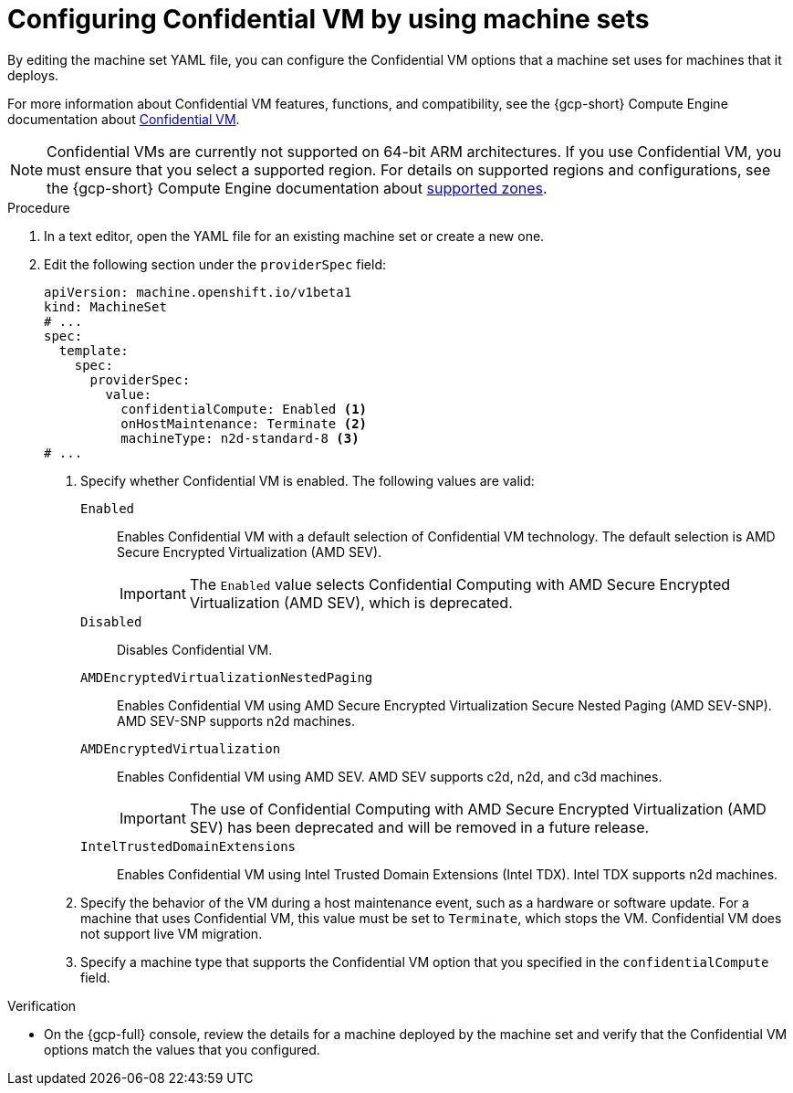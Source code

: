 // Module included in the following assemblies:
//
// * machine_management/creating_machinesets/creating-machineset-gcp.adoc
// * machine_management/control_plane_machine_management/cpmso_provider_configurations/cpmso-config-options-gcp.adoc

ifeval::["{context}" == "cpmso-config-options-gcp"]
:cpmso:
endif::[]

:_mod-docs-content-type: PROCEDURE
[id="machineset-gcp-confidential-vm_{context}"]
= Configuring Confidential VM by using machine sets

By editing the machine set YAML file, you can configure the Confidential VM options that a machine set uses for machines that it deploys.

For more information about Confidential VM features, functions, and compatibility, see the {gcp-short} Compute Engine documentation about link:https://cloud.google.com/confidential-computing/confidential-vm/docs/about-cvm#confidential-vm[Confidential VM].

[NOTE]
====
Confidential VMs are currently not supported on 64-bit ARM architectures.
If you use Confidential VM, you must ensure that you select a supported region. For details on supported regions and configurations, see the {gcp-short} Compute Engine documentation about link:https://cloud.google.com/confidential-computing/confidential-vm/docs/supported-configurations#supported-zones[supported zones].
====

.Procedure

. In a text editor, open the YAML file for an existing machine set or create a new one.

. Edit the following section under the `providerSpec` field:
+
[source,yaml]
----
ifndef::cpmso[]
apiVersion: machine.openshift.io/v1beta1
kind: MachineSet
# ...
spec:
  template:
    spec:
      providerSpec:
        value:
          confidentialCompute: Enabled <1>
          onHostMaintenance: Terminate <2>
          machineType: n2d-standard-8 <3>
endif::cpmso[]
ifdef::cpmso[]
apiVersion: machine.openshift.io/v1
kind: ControlPlaneMachineSet
# ...
    machines_v1beta1_machine_openshift_io:
      spec:
        providerSpec:
          value:
            confidentialCompute: Enabled <1>
            onHostMaintenance: Terminate <2>
            machineType: n2d-standard-8 <3>
endif::cpmso[]
# ...
----
<1> Specify whether Confidential VM is enabled. The following values are valid:

`Enabled`:: Enables Confidential VM with a default selection of Confidential VM technology. The default selection is AMD Secure Encrypted Virtualization (AMD SEV).
+
[IMPORTANT]
====
The `Enabled` value selects Confidential Computing with AMD Secure Encrypted Virtualization (AMD SEV), which is deprecated.
====

`Disabled`:: Disables Confidential VM.

`AMDEncryptedVirtualizationNestedPaging`:: Enables Confidential VM using AMD Secure Encrypted Virtualization Secure Nested Paging (AMD SEV-SNP). AMD SEV-SNP supports n2d machines.

`AMDEncryptedVirtualization`:: Enables Confidential VM using AMD SEV. AMD SEV supports c2d, n2d, and c3d machines.
+
[IMPORTANT]
====
The use of Confidential Computing with AMD Secure Encrypted Virtualization (AMD SEV) has been deprecated and will be removed in a future release.
====

`IntelTrustedDomainExtensions`:: Enables Confidential VM using Intel Trusted Domain Extensions (Intel TDX). Intel TDX supports n2d machines.
+
<2> Specify the behavior of the VM during a host maintenance event, such as a hardware or software update. For a machine that uses Confidential VM, this value must be set to `Terminate`, which stops the VM. Confidential VM does not support live VM migration.
<3> Specify a machine type that supports the Confidential VM option that you specified in the `confidentialCompute` field.

.Verification

* On the {gcp-full} console, review the details for a machine deployed by the machine set and verify that the Confidential VM options match the values that you configured.

ifeval::["{context}" == "cpmso-config-options-gcp"]
:!cpmso:
endif::[]